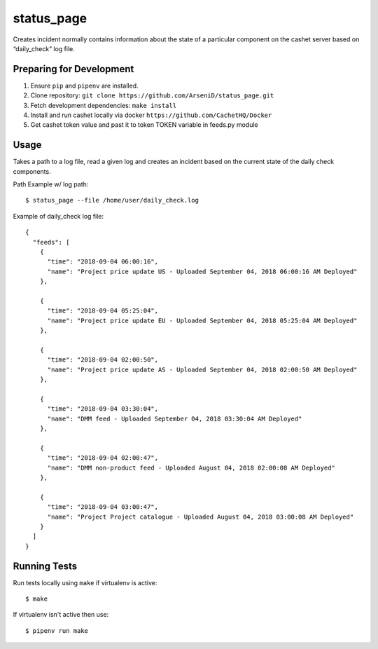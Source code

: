 status_page
========

Creates incident normally contains information about the state of a particular component on the cashet server based on “daily_check” log file.

Preparing for Development
--------------------------------

1. Ensure ``pip`` and ``pipenv`` are installed.
2. Clone repository: ``git clone https://github.com/ArseniD/status_page.git``
3. Fetch development dependencies: ``make install``
4. Install and run cashet locally via docker ``https://github.com/CachetHQ/Docker``
5. Get cashet token value and past it to token TOKEN variable in feeds.py module

Usage
-------

Takes a path to a log file, read a given log and creates an incident based on the current state of the daily check components.

Path Example w/ log path:

::

        $ status_page --file /home/user/daily_check.log


Example of daily_check log file:

::

    {
      "feeds": [
        {
          "time": "2018-09-04 06:00:16",
          "name": "Project price update US - Uploaded September 04, 2018 06:00:16 AM Deployed"
        },

        {
          "time": "2018-09-04 05:25:04",
          "name": "Project price update EU - Uploaded September 04, 2018 05:25:04 AM Deployed"
        },

        {
          "time": "2018-09-04 02:00:50",
          "name": "Project price update AS - Uploaded September 04, 2018 02:00:50 AM Deployed"
        },

        {
          "time": "2018-09-04 03:30:04",
          "name": "DMM feed - Uploaded September 04, 2018 03:30:04 AM Deployed"
        },

        {
          "time": "2018-09-04 02:00:47",
          "name": "DMM non-product feed - Uploaded August 04, 2018 02:00:08 AM Deployed"
        },

        {
          "time": "2018-09-04 03:00:47",
          "name": "Project Project catalogue - Uploaded August 04, 2018 03:00:08 AM Deployed"
        }
      ]
    }


Running Tests
-----------------

Run tests locally using ``make`` if virtualenv is active:

::

        $ make

If virtualenv isn't active then use:

::

        $ pipenv run make
